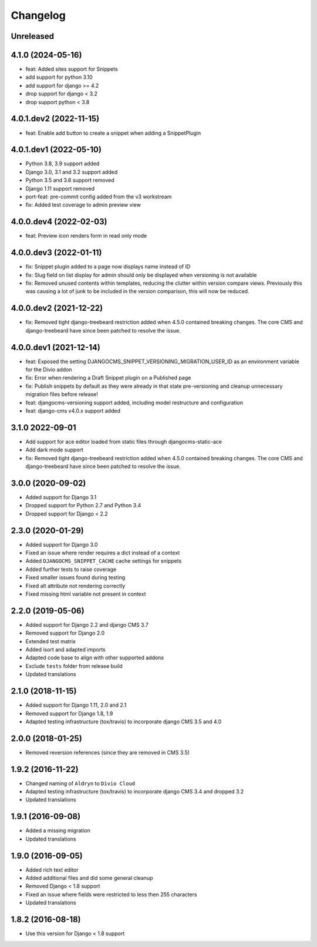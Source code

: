 =========
Changelog
=========

Unreleased
==========

4.1.0 (2024-05-16)
==================

* feat: Added sites support for Snippets
* add support for python 3.10
* add support for django >= 4.2
* drop support for django < 3.2
* drop support python < 3.8


4.0.1.dev2 (2022-11-15)
=======================

* feat: Enable add button to create a snippet when adding a SnippetPlugin


4.0.1.dev1 (2022-05-10)
=======================

* Python 3.8, 3.9 support added
* Django 3.0, 3.1 and 3.2 support added
* Python 3.5 and 3.6 support removed
* Django 1.11 support removed
* port-feat: pre-commit config added from the v3 workstream
* fix: Added test coverage to admin preview view


4.0.0.dev4 (2022-02-03)
=======================

* feat: Preview icon renders form in read only mode


4.0.0.dev3 (2022-01-11)
=======================

* fix: Snippet plugin added to a page now displays name instead of ID
* fix: Slug field on list display for admin should only be displayed when versioning is not available
* fix: Removed unused contents within templates, reducing the clutter within version compare views. Previously this was causing a lot of junk to be included in the version comparison, this will now be reduced.


4.0.0.dev2 (2021-12-22)
=======================

* fix: Removed tight django-treebeard restriction added when 4.5.0 contained breaking changes. The core CMS and django-treebeard have since been patched to resolve the issue.


4.0.0.dev1 (2021-12-14)
=======================

* feat: Exposed the setting DJANGOCMS_SNIPPET_VERSIONING_MIGRATION_USER_ID as an environment variable for the Divio addon
* fix: Error when rendering a Draft Snippet plugin on a Published page
* fix: Publish snippets by default as they were already in that state pre-versioning and cleanup unnecessary migration files before release!
* feat: djangocms-versioning support added, including model restructure and configuration
* feat: django-cms v4.0.x support added

3.1.0 2022-09-01
================

* Add support for ace editor loaded from static files through djangocms-static-ace
* Add dark mode support
* fix: Removed tight django-treebeard restriction added when 4.5.0 contained breaking changes. The core CMS and django-treebeard have since been patched to resolve the issue.

3.0.0 (2020-09-02)
==================

* Added support for Django 3.1
* Dropped support for Python 2.7 and Python 3.4
* Dropped support for Django < 2.2


2.3.0 (2020-01-29)
==================

* Added support for Django 3.0
* Fixed an issue where render requires a dict instead of a context
* Added ``DJANGOCMS_SNIPPET_CACHE`` cache settings for snippets
* Added further tests to raise coverage
* Fixed smaller issues found during testing
* Fixed alt attribute not rendering correctly
* Fixed missing html variable not present in context


2.2.0 (2019-05-06)
==================

* Added support for Django 2.2 and django CMS 3.7
* Removed support for Django 2.0
* Extended test matrix
* Added isort and adapted imports
* Adapted code base to align with other supported addons
* Exclude ``tests`` folder from release build
* Updated translations


2.1.0 (2018-11-15)
==================

* Added support for Django 1.11, 2.0 and 2.1
* Removed support for Django 1.8, 1.9
* Adapted testing infrastructure (tox/travis) to incorporate
  django CMS 3.5 and 4.0


2.0.0 (2018-01-25)
==================

* Removed reversion references (since they are removed in CMS 3.5)


1.9.2 (2016-11-22)
==================

* Changed naming of ``Aldryn`` to ``Divio Cloud``
* Adapted testing infrastructure (tox/travis) to incorporate
  django CMS 3.4 and dropped 3.2
* Updated translations


1.9.1 (2016-09-08)
==================

* Added a missing migration
* Updated translations


1.9.0 (2016-09-05)
==================

* Added rich text editor
* Added additional files and did some general cleanup
* Removed Django < 1.8 support
* Fixed an issue where fields were restricted to less then 255 characters
* Updated translations


1.8.2 (2016-08-18)
==================

* Use this version for Django < 1.8 support
